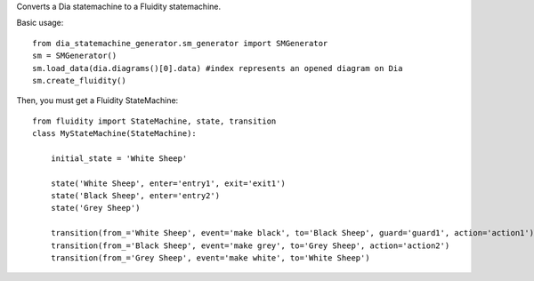 Converts a Dia statemachine to a Fluidity statemachine.

Basic usage::

    from dia_statemachine_generator.sm_generator import SMGenerator 
    sm = SMGenerator()
    sm.load_data(dia.diagrams()[0].data) #index represents an opened diagram on Dia
    sm.create_fluidity()

Then, you must get a Fluidity StateMachine::
    
    from fluidity import StateMachine, state, transition
    class MyStateMachine(StateMachine):

	initial_state = 'White Sheep'

	state('White Sheep', enter='entry1', exit='exit1')
	state('Black Sheep', enter='entry2')
	state('Grey Sheep')

	transition(from_='White Sheep', event='make black', to='Black Sheep', guard='guard1', action='action1')
	transition(from_='Black Sheep', event='make grey', to='Grey Sheep', action='action2')
	transition(from_='Grey Sheep', event='make white', to='White Sheep')
